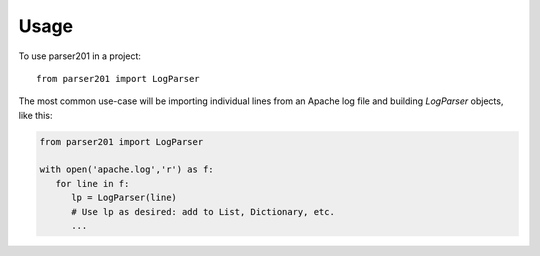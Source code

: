 =====
Usage
=====

To use parser201 in a project::

    from parser201 import LogParser

The most common use-case will be importing individual lines from an Apache log file and building `LogParser` objects, like this:

.. code-block:: python

   from parser201 import LogParser

   with open('apache.log','r') as f:
      for line in f:
         lp = LogParser(line)
         # Use lp as desired: add to List, Dictionary, etc.
         ...

